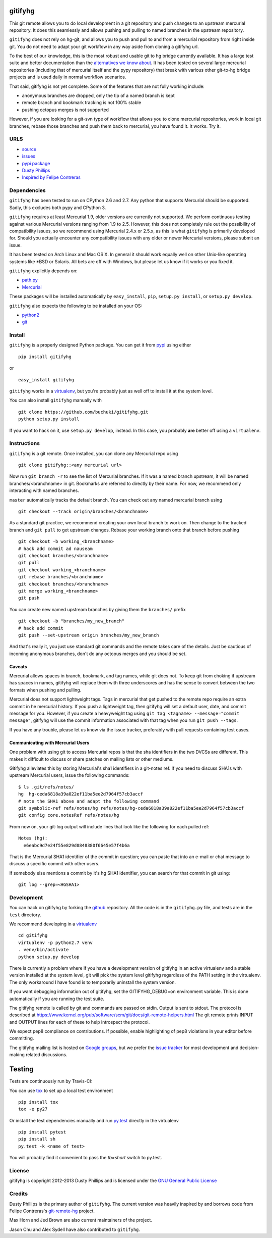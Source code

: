 ..
  Copyright 2012-2013 Dusty Phillips

  This file is part of gitifyhg.
  gitifyhg is free software: you can redistribute it and/or modify
  it under the terms of the GNU General Public License as published by
  the Free Software Foundation, either version 3 of the License, or
  (at your option) any later version.
 
  gitifyhg is distributed in the hope that it will be useful,
  but WITHOUT ANY WARRANTY; without even the implied warranty of
  MERCHANTABILITY or FITNESS FOR A PARTICULAR PURPOSE.  See the
  GNU General Public License for more details.
 
  You should have received a copy of the GNU General Public License
  along with gitifyhg.  If not, see <http://www.gnu.org/licenses/>.


gitifyhg
========
This git remote allows you to do local development in a git repository and push 
changes to an upstream mercurial repository. It does this seamlessly and allows
pushing and pulling to named branches in the upstream repository.

``gitifyhg`` does not rely on hg-git, and allows you to push and pull to and from
a mercurial repository from right inside git. You do not need to adapt your
git workflow in any way aside from cloning a gitifyhg url.

To the best of our knowledge, this is the most robust and usable git to hg bridge
currently available. It has a large test suite and better documentation than
the `alternatives we know about <https://github.com/buchuki/gitifyhg/wiki/List-of-git-hg-bridges>`_.
It has been tested on several large mercurial repositories (including that
of mercurial itself and the pypy repository) that break with various other
git-to-hg bridge projects and is used daily in normal workflow scenarios.

That said, gitifyhg is not yet complete. Some of the features that
are not fully working include:

* anonymous branches are dropped, only the tip of a named branch is kept
* remote branch and bookmark tracking is not 100% stable
* pushing octopus merges is not supported 

However, if you are looking for a git-svn type of workflow that allows you to
clone mercurial repositories, work in local git branches, rebase those
branches and push them back to mercurial, you have found it. It works. Try it.
 
URLS
----
* `source <https://github.com/buchuki/gitifyhg>`_
* `issues <https://github.com/buchuki/gitifyhg/issues>`_
* `pypi package <https://pypi.python.org/pypi/gitifyhg/>`_
* `Dusty Phillips <https://archlinux.me/dusty>`_
* `Inspired by Felipe Contreras
  <https://felipec.wordpress.com/2012/11/13/git-remote-hg-bzr-2/>`_

Dependencies
------------
``gitifyhg`` has been tested to run on CPython 2.6 and 2.7. Any python that
supports Mercurial should be supported. Sadly, this excludes both pypy and
CPython 3.

``gitifyhg`` requires at least Mercurial 1.9, older versions are currently
not supported. We perform continuous testing against various Mercurial
versions ranging from 1.9 to 2.5. However, this does not completely rule
out the possibility of compatibility issues, so we recommend using Mercurial
2.4.x or 2.5.x, as this is what ``gitifyhg`` is primarily developed for.
Should you actually encounter any compatibility issues with any older or
newer Mercurial versions, please submit an issue.

It has been tested on Arch Linux and Mac OS X. In general it should
work equally well on other Unix-like operating systems like *BSD or Solaris.
All bets are off with Windows, but please let us know if it works or you fixed
it.

``gitifyhg`` explicitly depends on:

* `path.py <https://github.com/jaraco/path.py>`_
* `Mercurial <http://mercurial.selenic.com/>`_

These packages will be installed automatically by ``easy_install``, 
``pip``, ``setup.py install``, or ``setup.py develop``.

``gitifyhg`` also expects the following to be installed on your OS:

* `python2 <http://python.org/>`_
* `git <http://git-scm.com/>`_

Install
-------
``gitifyhg`` is a properly designed Python package. You can get it from
`pypi <https://pypi.python.org>`_ using either ::

  pip install gitifyhg

or ::

  easy_install gitifyhg

``gitifyhg`` works in a `virtualenv <http://www.virtualenv.org/>`_, but you're
probably just as well off to install it at the system level.

You can also install ``gitifyhg`` manually with ::

  git clone https://github.com/buchuki/gitifyhg.git
  python setup.py install

If you want to hack on it, use ``setup.py develop``, instead. In this case, you
probably **are** better off using a ``virtualenv``.

Instructions
------------
``gitifyhg`` is a git remote. Once installed, you can clone any Mercurial repo
using ::

    git clone gitifyhg::<any mercurial url>

Now run ``git branch -r`` to see the list of Mercurial branches. If it was
a named branch upstream, it will be named branches/<branchname> in git.
Bookmarks are referred to directly by their name.
For now, we recommend only interacting with named branches.

``master`` automatically tracks the default branch. You can check out any
named mercurial branch using ::

  git checkout --track origin/branches/<branchname>

As a standard git practice, we recommend creating your own local branch
to work on. Then change to the tracked branch and ``git pull`` to get
upstream changes. Rebase your working branch onto that branch before pushing ::

  git checkout -b working_<branchname>
  # hack add commit ad nauseam
  git checkout branches/<branchname>
  git pull
  git checkout working_<branchname>
  git rebase branches/<branchname>
  git checkout branches/<branchname>
  git merge working_<branchname>
  git push

You can create new named upstream branches by giving them the ``branches/``
prefix ::

  git checkout -b "branches/my_new_branch"
  # hack add commit
  git push --set-upstream origin branches/my_new_branch

And that's really it, you just use standard git commands and the remote
takes care of the details. Just be cautious of incoming anonymous branches,
don't do any octopus merges and you should be set.

Caveats
~~~~~~~
Mercurial allows spaces in branch, bookmark, and tag names, while
git does not. To keep git from choking if upstream has spaces in names, gitifyhg
will replace them with three underscores and has the sense to convert between
the two formats when pushing and pulling.

Mercurial does not support lightweight tags. Tags in mercurial that get pushed
to the remote repo require an extra commit in he mercurial history. If you push
a lightweight tag, then gitifyhg will set a default user, date, and commit
message for you. However, if you create a heavyweight tag using
``git tag <tagname> --message="commit message"``, gitifyhg will use the commit
information associated with that tag when you run ``git push --tags``.

If you have any trouble, please let us know via the issue tracker, preferably
with pull requests containing test cases.

Communicating with Mercurial Users
~~~~~~~~~~~~~~~~~~~~~~~~~~~~~~~~~~
One problem with using git to access Mercurial repos is that the sha identifiers
in the two DVCSs are different. This makes it difficult to discuss or share
patches on mailing lists or other mediums.

Gitifyhg alleviates this by storing Mercurial's sha1 identifiers in a git-notes
ref. If you need to discuss SHA1s with upstream Mercurial users, issue
the following commands::

  $ ls .git/refs/notes/
  hg  hg-ceda6818a39a022ef11ba5ee2d7964f57cb3accf
  # note the SHA1 above and adapt the following command
  git symbolic-ref refs/notes/hg refs/notes/hg-ceda6818a39a022ef11ba5ee2d7964f57cb3accf
  git config core.notesRef refs/notes/hg

From now on, your git-log output will include lines that look like the
following for each pulled ref::

  Notes (hg):
    e6eabc9d7e24f55e829d0848380f6645e57f4b6a

That is the Mercurial SHA1 identifier of the commit in question; you can paste
that into an e-mail or chat message to discuss a specific commit with other
users.

If somebody else mentions a commit by it's hg SHA1 identifier, you can search
for that commit in git using::

  git log --grep=<HGSHA1>

Development
-----------
You can hack on gitifyhg by forking the
`github <https://github.com/buchuki/gitifyhg>`_ repository. All the code is
in the ``gitifyhg.py`` file, and tests are in the ``test`` directory.

We recommend developing in a `virtualenv <http://www.virtualenv.org/>`_ ::

  cd gitifyhg
  virtualenv -p python2.7 venv
  . venv/bin/activate
  python setup.py develop

There is currently a problem where if you have a development version of gitifyhg
in an active virtualenv and a stable version installed at the system level, git
will pick the system level gitifyhg regardless of the PATH setting in the
virtualenv. The only workaround I have found is to temporarily uninstall the
system version.

If you want debugging information out of gitifyhg, set the GITIFYHG_DEBUG=on 
environment variable. This is done automatically if you are running the test
suite.

The gitifyhg remote is called by git and commands are passed on stdin.
Output is sent to stdout. The protocol is described at
https://www.kernel.org/pub/software/scm/git/docs/git-remote-helpers.html
The git remote prints INPUT and OUTPUT lines for each of these to help
introspect the protocol.

We expect pep8 compliance on contributions. If possible, enable highlighting
of pep8 violations in your editor before committing.

The gitifyhg mailing list is hosted on 
`Google groups <https://groups.google.com/group/gitifyhg>`_, but we
prefer the `issue tracker <https://github.com/buchuki/gitifyhg/issues>`_
for most development and decision-making related discussions.

Testing
=======

Tests are continuously run by Travis-CI: |BuildStatus|_

.. |BuildStatus| image:: https://secure.travis-ci.org/buchuki/gitifyhg.png
.. _BuildStatus: http://travis-ci.org/buchuki/gitifyhg

You can use `tox <http://tox.testrun.org/>`_ to set up a local test environment ::

  pip install tox
  tox -e py27

Or install the test dependencies manually and run
`py.test <http://pytest.org/>`_ directly in the virtualenv ::

  pip install pytest
  pip install sh
  py.test -k <name of test>

You will probably find it convenient to pass the `tb=short` switch to py.test.

License
-------

gitifyhg is copyright 2012-2013 Dusty Phillips and is licensed under the
`GNU General Public License <https://www.gnu.org/licenses/gpl.html>`_

Credits
-------
Dusty Phillips is the primary author of ``gitifyhg``. The current version
was heavily inspired by and borrows code from Felipe Contreras's 
`git-remote-hg <https://felipec.wordpress.com/2012/11/13/git-remote-hg-bzr-2/>`_
project.

Max Horn and Jed Brown are also current maintainers of the project.

Jason Chu and Alex Sydell have also contributed to ``gitifyhg``.
